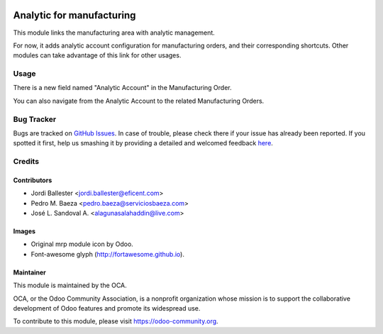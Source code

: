.. image:: https://img.shields.io/badge/licence-AGPL--3-blue.svg
   :target: http://www.gnu.org/licenses/agpl-3.0-standalone.html
   :alt: License: AGPL-3

==========================
Analytic for manufacturing
==========================

This module links the manufacturing area with analytic management.

For now, it adds analytic account configuration for manufacturing orders,
and their corresponding shortcuts. Other modules can take advantage of
this link for other usages.

Usage
=====

There is a new field named "Analytic Account" in the Manufacturing Order.

You can also navigate from the Analytic Account to the related Manufacturing
Orders.

.. image:: https://odoo-community.org/website/image/ir.attachment/5784_f2813bd/datas
   :alt: Try me on Runbot
   :target: https://runbot.odoo-community.org/runbot/140/11.0


Bug Tracker
===========

Bugs are tracked on `GitHub Issues <https://github.com/OCA/manufacure/issues>`_.
In case of trouble, please check there if your issue has already been reported.
If you spotted it first, help us smashing it by providing a detailed and welcomed feedback
`here <https://github.com/OCA/manufacture/issues/new?body=module:%20
mrp_analytic%0Aversion:%20
8.0%0A%0A**Steps%20to%20reproduce**%0A-%20...%0A%0A**Current%20behavior**%0A%0A**Expected%20behavior**>`_.


Credits
=======

Contributors
------------

* Jordi Ballester <jordi.ballester@eficent.com>
* Pedro M. Baeza <pedro.baeza@serviciosbaeza.com>
* José L. Sandoval A. <alagunasalahaddin@live.com>

Images
------

* Original mrp module icon by Odoo.
* Font-awesome glyph (http://fortawesome.github.io).

Maintainer
----------

.. image:: https://odoo-community.org/logo.png
   :alt: Odoo Community Association
   :target: https://odoo-community.org

This module is maintained by the OCA.

OCA, or the Odoo Community Association, is a nonprofit organization whose
mission is to support the collaborative development of Odoo features and
promote its widespread use.

To contribute to this module, please visit https://odoo-community.org.